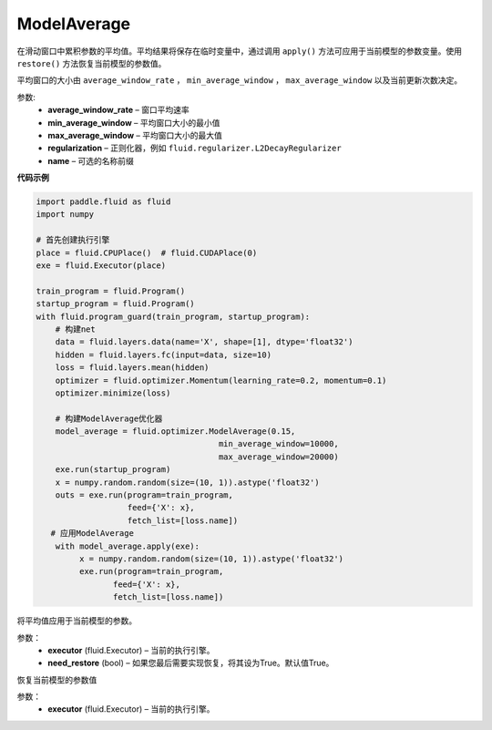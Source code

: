 .. _cn_api_fluid_optimizer_ModelAverage:

ModelAverage
-------------------------------

.. py:class:: paddle.fluid.optimizer.ModelAverage(average_window_rate, min_average_window=10000, max_average_window=10000, regularization=None, name=None)

在滑动窗口中累积参数的平均值。平均结果将保存在临时变量中，通过调用 ``apply()`` 方法可应用于当前模型的参数变量。使用 ``restore()`` 方法恢复当前模型的参数值。

平均窗口的大小由 ``average_window_rate`` ， ``min_average_window`` ， ``max_average_window`` 以及当前更新次数决定。

 
参数:
  - **average_window_rate** – 窗口平均速率
  - **min_average_window** – 平均窗口大小的最小值
  - **max_average_window** – 平均窗口大小的最大值
  - **regularization** – 正则化器，例如 ``fluid.regularizer.L2DecayRegularizer`` 
  - **name** – 可选的名称前缀

**代码示例**

.. code-block:: python
        
    import paddle.fluid as fluid
    import numpy
     
    # 首先创建执行引擎
    place = fluid.CPUPlace()  # fluid.CUDAPlace(0)
    exe = fluid.Executor(place)
     
    train_program = fluid.Program()
    startup_program = fluid.Program()
    with fluid.program_guard(train_program, startup_program):
        # 构建net
        data = fluid.layers.data(name='X', shape=[1], dtype='float32')
        hidden = fluid.layers.fc(input=data, size=10)
        loss = fluid.layers.mean(hidden)
        optimizer = fluid.optimizer.Momentum(learning_rate=0.2, momentum=0.1)
        optimizer.minimize(loss)

        # 构建ModelAverage优化器
        model_average = fluid.optimizer.ModelAverage(0.15,
                                          min_average_window=10000,
                                          max_average_window=20000)
        exe.run(startup_program)
        x = numpy.random.random(size=(10, 1)).astype('float32')
        outs = exe.run(program=train_program,
                       feed={'X': x},
                       fetch_list=[loss.name])
       # 应用ModelAverage
        with model_average.apply(exe):
             x = numpy.random.random(size=(10, 1)).astype('float32')
             exe.run(program=train_program,
                    feed={'X': x},
                    fetch_list=[loss.name])


.. py:method:: apply(executor, need_restore=True)

将平均值应用于当前模型的参数。

参数：
    - **executor** (fluid.Executor) – 当前的执行引擎。
    - **need_restore** (bool) – 如果您最后需要实现恢复，将其设为True。默认值True。


.. py:method:: restore(executor)

恢复当前模型的参数值

参数：
    - **executor** (fluid.Executor) – 当前的执行引擎。






